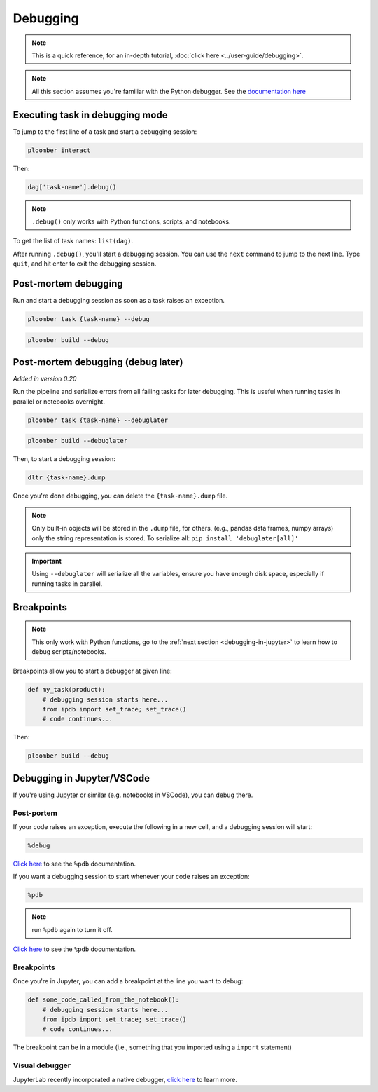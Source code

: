 Debugging
=========

.. note:: This is a quick reference, for an in-depth tutorial, :doc:`click here <../user-guide/debugging>`.

.. note:: All this section assumes you're familiar with the Python debugger. See the `documentation here <https://docs.python.org/3/library/pdb.html>`_


.. _debugging-a-task:

Executing task in debugging mode
--------------------------------

To jump to the first line of a task and start a debugging session:

.. code-block:: console

    ploomber interact

Then:

.. code-block:: python
    :class: ipython

    dag['task-name'].debug()


.. note:: ``.debug()`` only works with Python functions, scripts, and notebooks.

To get the list of task names: ``list(dag)``.

After running ``.debug()``, you'll start a debugging session. You can use
the ``next`` command to jump to the next line. Type ``quit``, and hit enter
to exit the debugging session.


Post-mortem debugging
---------------------

Run and start a debugging session as soon as a task raises an exception.

.. code-block:: console

    ploomber task {task-name} --debug


.. code-block:: console

    ploomber build --debug


.. collapse:: changelog

    .. versionadded:: 0.20

        Added support for post-mortem debugging in notebooks using ``--debug``

    .. versionadded:: 0.20

        Added ``--debug`` option to ``ploomber task``


Post-mortem debugging (debug later)
-----------------------------------

*Added in version 0.20*

Run the pipeline and serialize errors from all failing tasks for later
debugging. This is useful when running tasks in parallel or notebooks
overnight.

.. code-block:: console

    ploomber task {task-name} --debuglater


.. code-block:: console

    ploomber build --debuglater


Then, to start a debugging session:

.. code-block:: console

    dltr {task-name}.dump

Once you're done debugging, you can delete the ``{task-name}.dump`` file.

.. note::

    Only built-in objects will be stored in the ``.dump`` file, for others,
    (e.g., pandas data frames, numpy arrays) only the string representation
    is stored. To serialize all: ``pip install 'debuglater[all]'``

.. important::

    Using ``--debuglater`` will serialize all the variables, ensure you have
    enough disk space, especially if running tasks in parallel.


.. collapse:: changelog

    .. versionadded:: 0.20

        Added ``--debuglater`` option to ``ploomber task``

    .. versionadded:: 0.20

        Added ``--debuglater`` option to ``ploomber build``


Breakpoints
-----------

.. note:: This only work with Python functions, go to the :ref:`next section <debugging-in-jupyter>` to learn how to debug scripts/notebooks.

Breakpoints allow you to start a debugger at given line:

.. code-block:: python
    :class: text-editor

    def my_task(product):
        # debugging session starts here...
        from ipdb import set_trace; set_trace()
        # code continues...


Then:

.. code-block:: console

    ploomber build --debug

.. _debugging-in-jupyter:

Debugging in Jupyter/VSCode
---------------------------

If you're using Jupyter or similar (e.g. notebooks in VSCode), you can debug there.

Post-portem
***********

If your code raises an exception, execute the following in a new cell, and a debugging session will start:


.. code-block:: python
    :class: text-editor

    %debug

`Click here <https://ipython.readthedocs.io/en/stable/interactive/magics.html#magic-debug>`_ to see the ``%pdb`` documentation.

If you want a debugging session to start whenever your code raises an exception:

.. code-block:: python
    :class: text-editor

    %pdb

.. note:: run ``%pdb`` again to turn it off.

`Click here <https://ipython.readthedocs.io/en/stable/interactive/magics.html#magic-pdb>`_ to see the ``%pdb`` documentation.

Breakpoints
***********

Once you're in Jupyter, you can add a breakpoint at the line you want to debug:

.. code-block:: python
    :class: text-editor

    def some_code_called_from_the_notebook():
        # debugging session starts here...
        from ipdb import set_trace; set_trace()
        # code continues...


The breakpoint can be in a module (i.e., something that you imported
using a ``import`` statement)


Visual debugger
***************

JupyterLab recently incorporated a native debugger, `click here <https://jupyterlab.readthedocs.io/en/stable/user/debugger.html>`_ to learn more.

